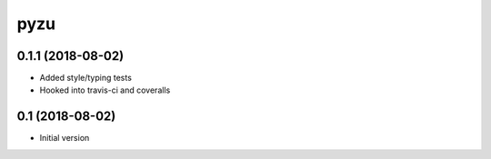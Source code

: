 ========
pyzu
========

0.1.1 (2018-08-02)
++++++++++++++++++

* Added style/typing tests
* Hooked into travis-ci and coveralls

0.1 (2018-08-02)
++++++++++++++++

* Initial version

